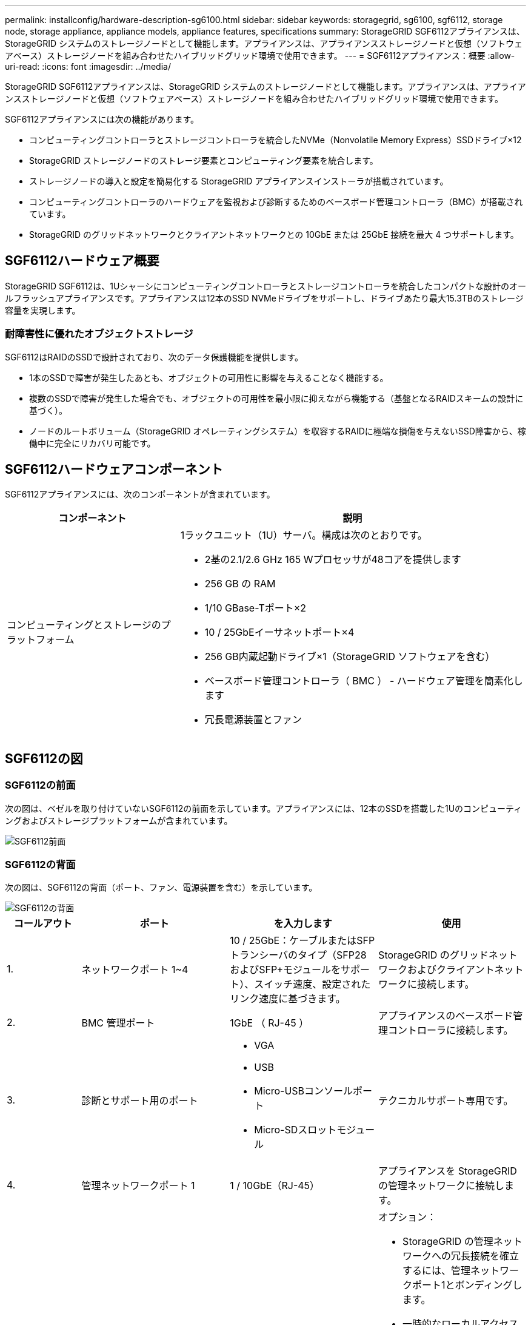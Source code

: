 ---
permalink: installconfig/hardware-description-sg6100.html 
sidebar: sidebar 
keywords: storagegrid, sg6100, sgf6112, storage node, storage appliance, appliance models, appliance features, specifications 
summary: StorageGRID SGF6112アプライアンスは、StorageGRID システムのストレージノードとして機能します。アプライアンスは、アプライアンスストレージノードと仮想（ソフトウェアベース）ストレージノードを組み合わせたハイブリッドグリッド環境で使用できます。 
---
= SGF6112アプライアンス：概要
:allow-uri-read: 
:icons: font
:imagesdir: ../media/


[role="lead"]
StorageGRID SGF6112アプライアンスは、StorageGRID システムのストレージノードとして機能します。アプライアンスは、アプライアンスストレージノードと仮想（ソフトウェアベース）ストレージノードを組み合わせたハイブリッドグリッド環境で使用できます。

SGF6112アプライアンスには次の機能があります。

* コンピューティングコントローラとストレージコントローラを統合したNVMe（Nonvolatile Memory Express）SSDドライブ×12
* StorageGRID ストレージノードのストレージ要素とコンピューティング要素を統合します。
* ストレージノードの導入と設定を簡易化する StorageGRID アプライアンスインストーラが搭載されています。
* コンピューティングコントローラのハードウェアを監視および診断するためのベースボード管理コントローラ（BMC）が搭載されています。
* StorageGRID のグリッドネットワークとクライアントネットワークとの 10GbE または 25GbE 接続を最大 4 つサポートします。




== SGF6112ハードウェア概要

StorageGRID SGF6112は、1Uシャーシにコンピューティングコントローラとストレージコントローラを統合したコンパクトな設計のオールフラッシュアプライアンスです。アプライアンスは12本のSSD NVMeドライブをサポートし、ドライブあたり最大15.3TBのストレージ容量を実現します。



=== 耐障害性に優れたオブジェクトストレージ

SGF6112はRAIDのSSDで設計されており、次のデータ保護機能を提供します。

* 1本のSSDで障害が発生したあとも、オブジェクトの可用性に影響を与えることなく機能する。
* 複数のSSDで障害が発生した場合でも、オブジェクトの可用性を最小限に抑えながら機能する（基盤となるRAIDスキームの設計に基づく）。
* ノードのルートボリューム（StorageGRID オペレーティングシステム）を収容するRAIDに極端な損傷を与えないSSD障害から、稼働中に完全にリカバリ可能です。




== SGF6112ハードウェアコンポーネント

SGF6112アプライアンスには、次のコンポーネントが含まれています。

[cols="1a,2a"]
|===
| コンポーネント | 説明 


 a| 
コンピューティングとストレージのプラットフォーム
 a| 
1ラックユニット（1U）サーバ。構成は次のとおりです。

* 2基の2.1/2.6 GHz 165 Wプロセッサが48コアを提供します
* 256 GB の RAM
* 1/10 GBase-Tポート×2
* 10 / 25GbEイーサネットポート×4
* 256 GB内蔵起動ドライブ×1（StorageGRID ソフトウェアを含む）
* ベースボード管理コントローラ（ BMC ） - ハードウェア管理を簡素化します
* 冗長電源装置とファン


|===


== SGF6112の図



=== SGF6112の前面

次の図は、ベゼルを取り付けていないSGF6112の前面を示しています。アプライアンスには、12本のSSDを搭載した1Uのコンピューティングおよびストレージプラットフォームが含まれています。

image::../media/sgf6112_front_with_ssds.png[SGF6112前面]



=== SGF6112の背面

次の図は、SGF6112の背面（ポート、ファン、電源装置を含む）を示しています。

image::../media/sgf6112_rear_view.png[SGF6112の背面]

[cols="1a,2a,2a,2a"]
|===
| コールアウト | ポート | を入力します | 使用 


 a| 
1.
 a| 
ネットワークポート 1~4
 a| 
10 / 25GbE：ケーブルまたはSFPトランシーバのタイプ（SFP28およびSFP+モジュールをサポート）、スイッチ速度、設定されたリンク速度に基づきます。
 a| 
StorageGRID のグリッドネットワークおよびクライアントネットワークに接続します。



 a| 
2.
 a| 
BMC 管理ポート
 a| 
1GbE （ RJ-45 ）
 a| 
アプライアンスのベースボード管理コントローラに接続します。



 a| 
3.
 a| 
診断とサポート用のポート
 a| 
* VGA
* USB
* Micro-USBコンソールポート
* Micro-SDスロットモジュール

 a| 
テクニカルサポート専用です。



 a| 
4.
 a| 
管理ネットワークポート 1
 a| 
1 / 10GbE（RJ-45）
 a| 
アプライアンスを StorageGRID の管理ネットワークに接続します。



 a| 
5.
 a| 
管理ネットワークポート 2
 a| 
1 / 10GbE（RJ-45）
 a| 
オプション：

* StorageGRID の管理ネットワークへの冗長接続を確立するには、管理ネットワークポート1とボンディングします。
* 一時的なローカルアクセス用（ IP 169.254.0.1 ）に空けておくことができます。
* DHCPによって割り当てられたIPアドレスを使用できない場合は、設置時にポート2を使用してIP設定を行います。


|===
